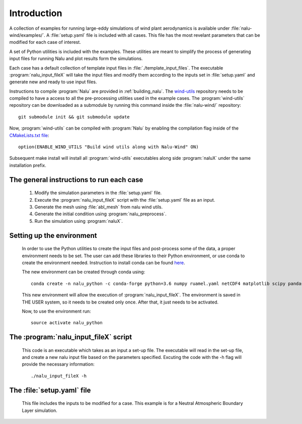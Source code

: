 Introduction
------------

A collection of examples for running large-eddy simulations of wind plant
aerodynamics is available under :file:`nalu-wind/examples/`.
A :file:`setup.yaml` file is included with all cases.
This file has the most revelant parameters
that can be modified for each case of interest.

A set of Python utilities is included with the examples.
These utilities are meant to simplify the process of generating input files
for running Nalu and plot results form the simulations.

Each case has a default collection of template input files in
:file:`./template_input_files`.
The executable :program:`nalu_input_fileX` will take the input files and
modify them according to the inputs set in :file:`setup.yaml` and
generate new and ready to use input files.

Instructions to compile :program:`Nalu` are provided in :ref:`building_nalu`.
The `wind-utils <https://github.com/Exawind/wind-utils>`_ repository
needs to be compiled to have a access to all the
pre-processing utilities used in the example cases.
The :program:`wind-utils` repository can be downloaded as a submodule by running
this command inside the :file:`nalu-wind/` repository::

    git submodule init && git submodule update

Now, :program:`wind-utils` can be compiled with :program:`Nalu`
by enabling the compilation flag inside of
the `CMakeLists.txt file <https://github.com/Exawind/nalu-wind/blob/master/CMakeLists.txt>`_::

    option(ENABLE_WIND_UTILS "Build wind utils along with Nalu-Wind" ON)

Subsequent make install will install all :program:`wind-utils`
executables along side
:program:`naluX` under the same installation prefix.


The general instructions to run each case
=========================================

  1. Modify the simulation parameters in the :file:`setup.yaml` file.
  2. Execute the :program:`nalu_input_fileX` script with the
     :file:`setup.yaml` file as
     an input.
  3. Generate the mesh using :file:`abl_mesh` from nalu wind utils.
  4. Generate the initial condition using :program:`nalu_preprocess`.
  5. Run the simulation using :program:`naluX`.

.. _examples_environment:

Setting up the environment
==========================

    In order to use the Python utilities to create the input files and
    post-process some of the data, a proper environment needs to be set.
    The user can add these libraries to their Python environment, or use conda
    to create the environment needed.
    Instruction to install conda can be found `here <https://conda.io/docs/user-guide/install/index.html>`_.


    The new environment can be created through conda using::

      conda create -n nalu_python -c conda-forge python=3.6 numpy ruamel.yaml netCDF4 matplotlib scipy pandas

    This new environment will allow the execution of
    :program:`nalu_input_fileX`.
    The environment is saved in THE USER system,
    so it needs to be created only once.
    After that, it just needs to be activated.

    Now, to use the environment run::

      source activate nalu_python


The :program:`nalu_input_fileX` script
======================================

  This code is an executable which takes as an input a set-up file.
  The executable will read in the set-up file, and create a new nalu input file
  based on the parameters specified.
  Excuting the code with the -h flag will provide the necessary information::

    ./nalu_input_fileX -h

The :file:`setup.yaml` file
===========================

  This file includes the inputs to be modified for a case.
  This example is for a Neutral Atmospheric Boundary Layer simulation.

  .. literalinclude:: ../../../examples/abl_neutral/setup.yaml
      :language: yaml
